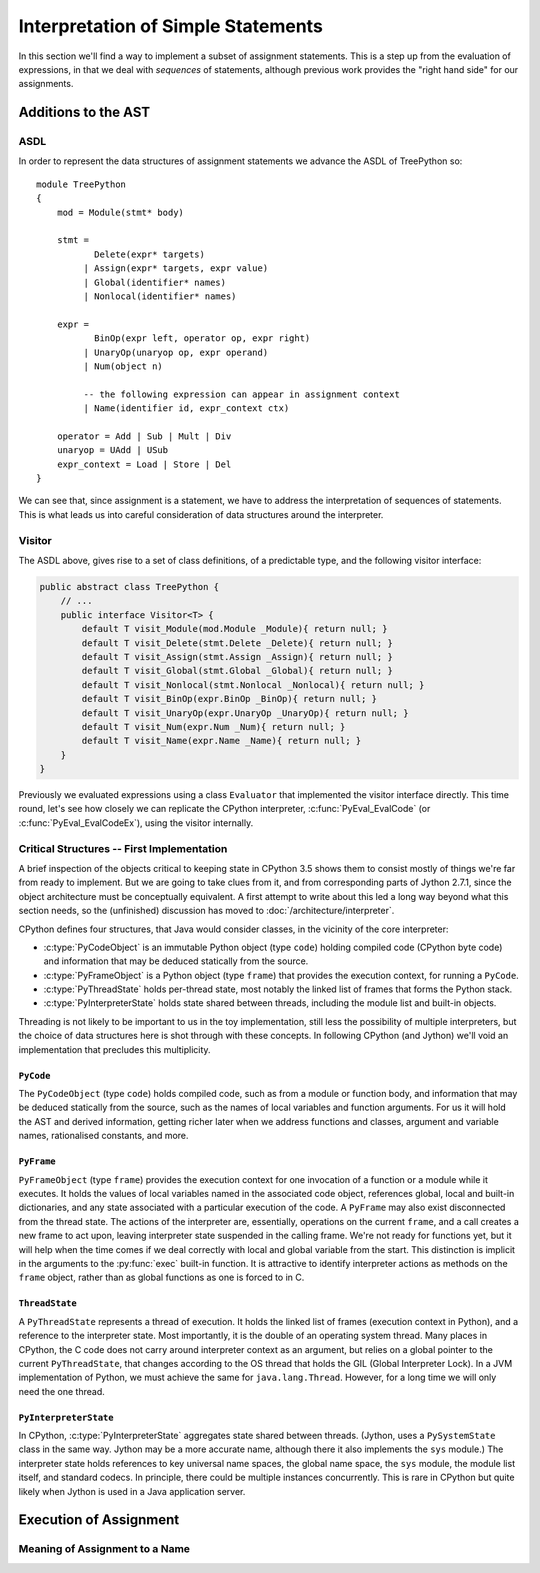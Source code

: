 ..  treepython/simple_statements.rst


Interpretation of Simple Statements
###################################
In this section we'll find a way to implement
a subset of assignment statements.
This is a step up from the evaluation of expressions,
in that we deal with *sequences* of statements,
although previous work provides the "right hand side" for our assignments.

Additions to the AST
********************
ASDL
====
In order to represent the data structures of assignment statements
we advance the ASDL of TreePython so::

    module TreePython
    {
        mod = Module(stmt* body)

        stmt =
               Delete(expr* targets)
             | Assign(expr* targets, expr value)
             | Global(identifier* names)
             | Nonlocal(identifier* names)

        expr = 
               BinOp(expr left, operator op, expr right)
             | UnaryOp(unaryop op, expr operand)
             | Num(object n)

             -- the following expression can appear in assignment context
             | Name(identifier id, expr_context ctx)

        operator = Add | Sub | Mult | Div
        unaryop = UAdd | USub
        expr_context = Load | Store | Del
    }

We can see that, since assignment is a statement,
we have to address the interpretation of sequences of statements.
This is what leads us into careful consideration of data structures
around the interpreter.

Visitor
=======
The ASDL above, gives rise to a set of class definitions,
of a predictable type,
and the following visitor interface:

..  code-block:: java

    public abstract class TreePython {
        // ...
        public interface Visitor<T> {
            default T visit_Module(mod.Module _Module){ return null; }
            default T visit_Delete(stmt.Delete _Delete){ return null; }
            default T visit_Assign(stmt.Assign _Assign){ return null; }
            default T visit_Global(stmt.Global _Global){ return null; }
            default T visit_Nonlocal(stmt.Nonlocal _Nonlocal){ return null; }
            default T visit_BinOp(expr.BinOp _BinOp){ return null; }
            default T visit_UnaryOp(expr.UnaryOp _UnaryOp){ return null; }
            default T visit_Num(expr.Num _Num){ return null; }
            default T visit_Name(expr.Name _Name){ return null; }
        }
    }

Previously we evaluated expressions using a class ``Evaluator``
that implemented the visitor interface directly.
This time round,
let's see how closely we can replicate the CPython interpreter,
:c:func:`PyEval_EvalCode` (or :c:func:`PyEval_EvalCodeEx`),
using the visitor internally.

Critical Structures -- First Implementation
===========================================
A brief inspection of the objects critical to keeping state in CPython 3.5
shows them to consist mostly of things we're far from ready to implement.
But we are going to take clues from it,
and from corresponding parts of Jython 2.7.1,
since the object architecture must be conceptually equivalent.
A first attempt to write about this
led a long way beyond what this section needs,
so the (unfinished) discussion has moved to
:doc:`/architecture/interpreter`.

CPython defines four structures,
that Java would consider classes,
in the vicinity of the core interpreter:

* :c:type:`PyCodeObject` is an immutable Python object (type ``code``)
  holding compiled code (CPython byte code)
  and information that may be deduced statically from the source.
* :c:type:`PyFrameObject` is a Python object (type ``frame``)
  that provides the execution context,
  for running a ``PyCode``.
* :c:type:`PyThreadState` holds per-thread state,
  most notably the linked list of frames that forms the Python stack.
* :c:type:`PyInterpreterState` holds state shared between threads,
  including the module list and built-in objects.

Threading is not likely to be important to us in the toy implementation,
still less the possibility of multiple interpreters,
but the choice of data structures here is shot through with these concepts.
In following CPython (and Jython)
we'll void an implementation that precludes this multiplicity.


``PyCode``
----------
The ``PyCodeObject`` (type ``code``) holds compiled code,
such as from a module or function body,
and information that may be deduced statically from the source,
such as the names of local variables and function arguments.
For us it will hold the AST and derived information,
getting richer later when we address functions and classes,
argument and variable names, rationalised constants, and more.

..  code-block::    java



``PyFrame``
-----------

``PyFrameObject`` (type ``frame``) provides the execution context
for one invocation of a function or a module while it executes.
It holds the values of local variables named in the associated code object,
references global, local and built-in dictionaries,
and any state associated with a particular execution of the code.
A ``PyFrame`` may also exist disconnected from the thread state.
The actions of the interpreter are, essentially,
operations on the current ``frame``,
and a call creates a new frame to act upon,
leaving interpreter state suspended in the calling frame.
We're not ready for functions yet,
but it will help when the time comes
if we deal correctly with local and global variable from the start.
This distinction is implicit in the arguments
to the :py:func:`exec` built-in function.
It is attractive to identify interpreter actions
as methods on the ``frame`` object,
rather than as global functions as one is forced to in C.

..  code-block::    java




``ThreadState``
---------------
A ``PyThreadState`` represents a thread of execution.
It holds the linked list of frames (execution context in Python),
and a reference to the interpreter state.
Most importantly, it is the double of an operating system thread.
Many places in CPython,
the C code does not carry around interpreter context as an argument,
but relies on a global pointer to the current ``PyThreadState``,
that changes according to the OS thread that holds the GIL
(Global Interpreter Lock).
In a JVM implementation of Python,
we must achieve the same for ``java.lang.Thread``.
However, for a long time we will only need the one thread.

..  code-block::    java



``PyInterpreterState``
----------------------
In CPython,
:c:type:`PyInterpreterState` aggregates state shared between threads.
(Jython, uses a ``PySystemState`` class in the same way.
Jython may be a more accurate name,
although there it also implements the ``sys`` module.)
The interpreter state holds references to key universal name spaces,
the global name space,
the ``sys`` module,
the module list itself, and
standard codecs.
In principle, there could be multiple instances concurrently.
This is rare in CPython
but quite likely when Jython is used in a Java application server.


Execution of Assignment
***********************
Meaning of Assignment to a Name
===============================






